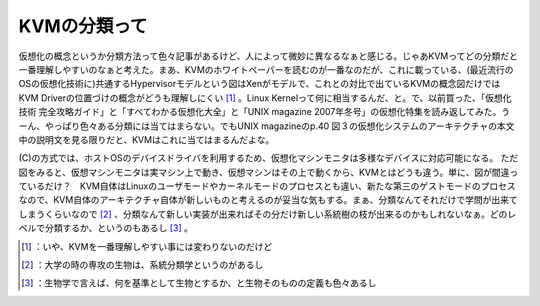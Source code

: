 ﻿KVMの分類って
################


仮想化の概念というか分類方法って色々記事があるけど、人によって微妙に異なるなぁと感じる。じゃあKVMってどの分類だと一番理解しやすいのなぁと考えた。まあ、KVMのホワイトペーパーを読むのが一番なのだが、これに載っている、(最近流行のOSの仮想化技術に)共通するHypervisorモデルという図はXenがモデルで、これとの対比で出ているKVMの概念図だけではKVM Driverの位置づけの概念がどうも理解しにくい [#]_ 。Linux Kernelって何に相当するんだ、と。で、以前買った、「仮想化技術 完全攻略ガイド」と「すべてわかる仮想化大全」と「UNIX magazine 2007年冬号」の仮想化特集を読み返してみた。うーん、やっぱり色々ある分類には当てはまらない。でもUNIX magazineのp.40 図３の仮想化システムのアーキテクチャの本文中の説明文を見る限りだと、KVMはこれに当てはまるんだよな。

(C)の方式では、ホストOSのデバイスドライバを利用するため、仮想化マシンモニタは多様なデバイスに対応可能になる。
ただ図をみると、仮想マシンモニタは実マシン上で動き、仮想マシンはその上で動くから、KVMとはどうも違う。単に、図が間違っているだけ？　KVM自体はLinuxのユーザモードやカーネルモードのプロセスとも違い、新たな第三のゲストモードのプロセスなので、KVM自体のアーキテクチャ自体が新しいものと考えるのが妥当な気もする。まぁ、分類なんてそれだけで学問が出来てしまうくらいなので [#]_ 、分類なんて新しい実装が出来ればその分だけ新しい系統樹の枝が出来るのかもしれないなぁ。どのレベルで分類するか、というのもあるし [#]_ 。


.. image:: http://images-jp.amazon.com/images/G/09/icons/books/comingsoon_books.gif
   :alt: UNIX MAGAZINE (ユニックス マガジン) 2007年 01月号 [雑誌]


.. image:: http://images-jp.amazon.com/images/P/4844323261.09.THUMBZZZ.jpg
   :alt: 仮想化技術 完全攻略ガイド


.. image:: http://images-jp.amazon.com/images/G/09/icons/books/comingsoon_books.gif
   :alt: すべてわかる仮想化大全—VMware/Virtual Server




.. [#] ：いや、KVMを一番理解しやすい事には変わりないのだけど
.. [#] ：大学の時の専攻の生物は、系統分類学というのがあるし
.. [#] ：生物学で言えば、何を基準として生物とするか、と生物そのものの定義も色々あるし



.. author:: mkouhei
.. categories:: book, virt., 
.. tags::
.. comments::


